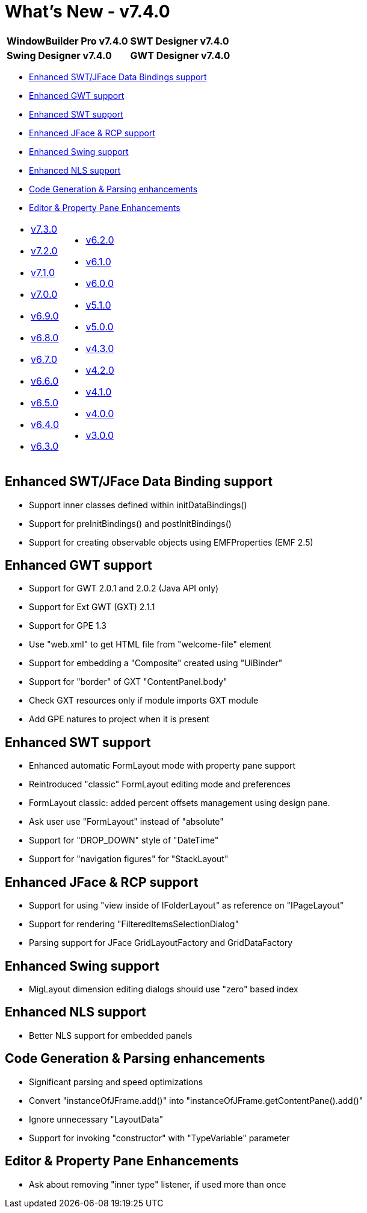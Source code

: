 = What's New - v7.4.0

[cols="50%,50%"]
|===
|*WindowBuilder Pro v7.4.0* |*SWT Designer v7.4.0*
|*Swing Designer v7.4.0* |*GWT Designer v7.4.0*
|===

* link:#DataBinding[Enhanced SWT/JFace Data Bindings support]
* link:#GWT[Enhanced GWT support]
* link:#SWT[Enhanced SWT support]
* link:#JFace[Enhanced JFace & RCP support]
* link:#Swing[Enhanced Swing support]
* link:#NLS[Enhanced NLS support]
* link:#CodeGen[Code Generation & Parsing enhancements]
* link:#Editor_PropertyPane[Editor & Property Pane Enhancements]

[cols="50%,50%"]
|===
a|
* xref:v730.adoc[v7.3.0]
* xref:v720.adoc[v7.2.0]
* xref:v710.adoc[v7.1.0]
* xref:v700.adoc[v7.0.0]
* xref:v690.adoc[v6.9.0]
* xref:v680.adoc[v6.8.0]
* xref:v670.adoc[v6.7.0]
* xref:v660.adoc[v6.6.0]
* xref:v650.adoc[v6.5.0]
* xref:v640.adoc[v6.4.0]
* xref:v630.adoc[v6.3.0]
a|
* xref:v620.adoc[v6.2.0]
* xref:v610.adoc[v6.1.0]
* xref:v600.adoc[v6.0.0]
* xref:v510.adoc[v5.1.0]
* xref:v500.adoc[v5.0.0]
* xref:v430.adoc[v4.3.0]
* xref:v420.adoc[v4.2.0]
* xref:v410.adoc[v4.1.0]
* xref:v400.adoc[v4.0.0]
* xref:v300.adoc[v3.0.0]
|===

[#DataBinding]
== Enhanced SWT/JFace Data Binding support

* Support inner classes defined within initDataBindings()
* Support for preInitBindings() and postInitBindings()
* Support for creating observable objects using EMFProperties (EMF 2.5)

[#GWT]
== Enhanced GWT support

* Support for GWT 2.0.1 and 2.0.2 (Java API only)
* Support for Ext GWT (GXT) 2.1.1
* Support for GPE 1.3
* Use "web.xml" to get HTML file from "welcome-file" element
* Support for embedding a "Composite" created using "UiBinder"
* Support for "border" of GXT "ContentPanel.body"
* Check GXT resources only if module imports GXT module
* Add GPE natures to project when it is present

[#SWT]
== Enhanced SWT support

* Enhanced automatic FormLayout mode with property pane support
* Reintroduced "classic" FormLayout editing mode and preferences
* FormLayout classic: added percent offsets management using design pane.
* Ask user use "FormLayout" instead of "absolute"
* Support for "DROP_DOWN" style of "DateTime"
* Support for "navigation figures" for "StackLayout"

[#JFace]
== Enhanced JFace & RCP support

* Support for using "view inside of IFolderLayout" as reference on "IPageLayout"
* Support for rendering "FilteredItemsSelectionDialog"
* Parsing support for JFace GridLayoutFactory and GridDataFactory

[#Swing]
== Enhanced Swing support

* MigLayout dimension editing dialogs should use "zero" based index

[#NLS]
== Enhanced NLS support

* Better NLS support for embedded panels

[#CodeGen]
== Code Generation & Parsing enhancements

* Significant parsing and speed optimizations
* Convert "instanceOfJFrame.add()" into "instanceOfJFrame.getContentPane().add()"
* Ignore unnecessary "LayoutData"
* Support for invoking "constructor" with "TypeVariable" parameter

[#Editor_PropertyPane]
== Editor & Property Pane Enhancements

* Ask about removing "inner type" listener, if used more than once